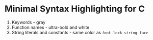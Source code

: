 * Minimal Syntax Highlighting for C 
1. Keywords - gray
2. Function names - ultra-bold and white 
3. String literals and constants - same color as =font-lock-string-face= 
